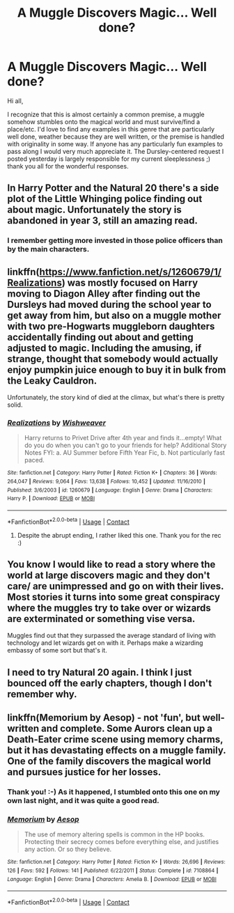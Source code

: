 #+TITLE: A Muggle Discovers Magic... Well done?

* A Muggle Discovers Magic... Well done?
:PROPERTIES:
:Author: BlindGuyNW
:Score: 6
:DateUnix: 1607372533.0
:DateShort: 2020-Dec-07
:FlairText: Request
:END:
Hi all,

I recognize that this is almost certainly a common premise, a muggle somehow stumbles onto the magical world and must survive/find a place/etc. I'd love to find any examples in this genre that are particularly well done, weather because they are well written, or the premise is handled with originality in some way. If anyone has any particularly fun examples to pass along I would very much appreciate it. The Dursley-centered request I posted yesterday is largely responsible for my current sleeplessness ;) thank you all for the wonderful responses.


** In Harry Potter and the Natural 20 there's a side plot of the Little Whinging police finding out about magic. Unfortunately the story is abandoned in year 3, still an amazing read.
:PROPERTIES:
:Author: 15_Redstones
:Score: 3
:DateUnix: 1607381600.0
:DateShort: 2020-Dec-08
:END:

*** I remember getting more invested in those police officers than by the main characters.
:PROPERTIES:
:Author: OnAScaleOfDebauchery
:Score: 2
:DateUnix: 1607386989.0
:DateShort: 2020-Dec-08
:END:


** linkffn([[https://www.fanfiction.net/s/1260679/1/Realizations]]) was mostly focused on Harry moving to Diagon Alley after finding out the Dursleys had moved during the school year to get away from him, but also on a muggle mother with two pre-Hogwarts muggleborn daughters accidentally finding out about and getting adjusted to magic. Including the amusing, if strange, thought that somebody would actually enjoy pumpkin juice enough to buy it in bulk from the Leaky Cauldron.

Unfortunately, the story kind of died at the climax, but what's there is pretty solid.
:PROPERTIES:
:Author: The_Truthkeeper
:Score: 3
:DateUnix: 1607408579.0
:DateShort: 2020-Dec-08
:END:

*** [[https://www.fanfiction.net/s/1260679/1/][*/Realizations/*]] by [[https://www.fanfiction.net/u/352362/Wishweaver][/Wishweaver/]]

#+begin_quote
  Harry returns to Privet Drive after 4th year and finds it...empty! What do you do when you can't go to your friends for help? Additional Story Notes FYI: a. AU Summer before Fifth Year Fic, b. Not particularly fast paced.
#+end_quote

^{/Site/:} ^{fanfiction.net} ^{*|*} ^{/Category/:} ^{Harry} ^{Potter} ^{*|*} ^{/Rated/:} ^{Fiction} ^{K+} ^{*|*} ^{/Chapters/:} ^{36} ^{*|*} ^{/Words/:} ^{264,047} ^{*|*} ^{/Reviews/:} ^{9,064} ^{*|*} ^{/Favs/:} ^{13,638} ^{*|*} ^{/Follows/:} ^{10,452} ^{*|*} ^{/Updated/:} ^{11/16/2010} ^{*|*} ^{/Published/:} ^{3/6/2003} ^{*|*} ^{/id/:} ^{1260679} ^{*|*} ^{/Language/:} ^{English} ^{*|*} ^{/Genre/:} ^{Drama} ^{*|*} ^{/Characters/:} ^{Harry} ^{P.} ^{*|*} ^{/Download/:} ^{[[http://www.ff2ebook.com/old/ffn-bot/index.php?id=1260679&source=ff&filetype=epub][EPUB]]} ^{or} ^{[[http://www.ff2ebook.com/old/ffn-bot/index.php?id=1260679&source=ff&filetype=mobi][MOBI]]}

--------------

*FanfictionBot*^{2.0.0-beta} | [[https://github.com/FanfictionBot/reddit-ffn-bot/wiki/Usage][Usage]] | [[https://www.reddit.com/message/compose?to=tusing][Contact]]
:PROPERTIES:
:Author: FanfictionBot
:Score: 1
:DateUnix: 1607408595.0
:DateShort: 2020-Dec-08
:END:

**** Despite the abrupt ending, I rather liked this one. Thank you for the rec :)
:PROPERTIES:
:Author: BlindGuyNW
:Score: 1
:DateUnix: 1608324617.0
:DateShort: 2020-Dec-19
:END:


** You know I would like to read a story where the world at large discovers magic and they don't care/ are unimpressed and go on with their lives. Most stories it turns into some great conspiracy where the muggles try to take over or wizards are exterminated or something vise versa.

Muggles find out that they surpassed the average standard of living with technology and let wizards get on with it. Perhaps make a wizarding embassy of some sort but that's it.
:PROPERTIES:
:Author: NembeHeadTilt
:Score: 2
:DateUnix: 1607382415.0
:DateShort: 2020-Dec-08
:END:


** I need to try Natural 20 again. I think I just bounced off the early chapters, though I don't remember why.
:PROPERTIES:
:Author: BlindGuyNW
:Score: 1
:DateUnix: 1607389762.0
:DateShort: 2020-Dec-08
:END:


** linkffn(Memorium by Aesop) - not 'fun', but well-written and complete. Some Aurors clean up a Death-Eater crime scene using memory charms, but it has devastating effects on a muggle family. One of the family discovers the magical world and pursues justice for her losses.
:PROPERTIES:
:Author: wordhammer
:Score: 1
:DateUnix: 1607440916.0
:DateShort: 2020-Dec-08
:END:

*** Thank you! :-) As it happened, I stumbled onto this one on my own last night, and it was quite a good read.
:PROPERTIES:
:Author: BlindGuyNW
:Score: 2
:DateUnix: 1607443296.0
:DateShort: 2020-Dec-08
:END:


*** [[https://www.fanfiction.net/s/7108864/1/][*/Memorium/*]] by [[https://www.fanfiction.net/u/310021/Aesop][/Aesop/]]

#+begin_quote
  The use of memory altering spells is common in the HP books. Protecting their secrecy comes before everything else, and justifies any action. Or so they believe.
#+end_quote

^{/Site/:} ^{fanfiction.net} ^{*|*} ^{/Category/:} ^{Harry} ^{Potter} ^{*|*} ^{/Rated/:} ^{Fiction} ^{K+} ^{*|*} ^{/Words/:} ^{26,696} ^{*|*} ^{/Reviews/:} ^{126} ^{*|*} ^{/Favs/:} ^{592} ^{*|*} ^{/Follows/:} ^{141} ^{*|*} ^{/Published/:} ^{6/22/2011} ^{*|*} ^{/Status/:} ^{Complete} ^{*|*} ^{/id/:} ^{7108864} ^{*|*} ^{/Language/:} ^{English} ^{*|*} ^{/Genre/:} ^{Drama} ^{*|*} ^{/Characters/:} ^{Amelia} ^{B.} ^{*|*} ^{/Download/:} ^{[[http://www.ff2ebook.com/old/ffn-bot/index.php?id=7108864&source=ff&filetype=epub][EPUB]]} ^{or} ^{[[http://www.ff2ebook.com/old/ffn-bot/index.php?id=7108864&source=ff&filetype=mobi][MOBI]]}

--------------

*FanfictionBot*^{2.0.0-beta} | [[https://github.com/FanfictionBot/reddit-ffn-bot/wiki/Usage][Usage]] | [[https://www.reddit.com/message/compose?to=tusing][Contact]]
:PROPERTIES:
:Author: FanfictionBot
:Score: 1
:DateUnix: 1607440941.0
:DateShort: 2020-Dec-08
:END:
